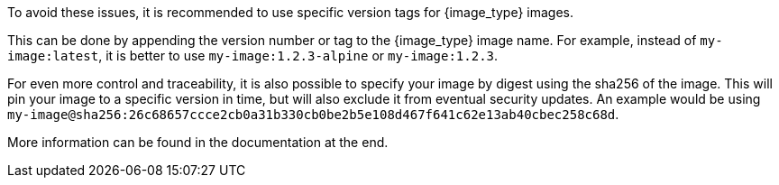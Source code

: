 To avoid these issues, it is recommended to use specific version tags for {image_type} images.

This can be done by appending the version number or tag to the {image_type} image name.
For example, instead of `my-image:latest`, it is better to use `my-image:1.2.3-alpine` or `my-image:1.2.3`.

For even more control and traceability, it is also possible to specify your image by digest using the sha256 of the image. This will pin your image to a specific version in time, but will also exclude it from eventual security updates.
An example would be using `my-image@sha256:26c68657ccce2cb0a31b330cb0be2b5e108d467f641c62e13ab40cbec258c68d`.

More information can be found in the documentation at the end.